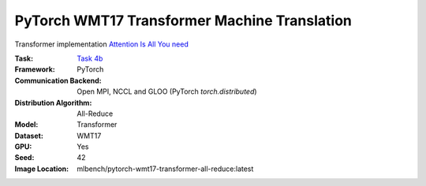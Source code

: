 PyTorch WMT17 Transformer Machine Translation
"""""""""""""""""""""""""""""""""""""""""""""

Transformer implementation `Attention Is All You need <https://arxiv.org/abs/1706.03762>`_

:Task: `Task 4b <https://mlbench.readthedocs.io/en/latest/benchmark-tasks.html#b-transformer-wmt17-en-de>`_
:Framework: PyTorch
:Communication Backend: Open MPI, NCCL and GLOO (PyTorch `torch.distributed`)
:Distribution Algorithm: All-Reduce
:Model: Transformer
:Dataset: WMT17
:GPU: Yes
:Seed: 42
:Image Location: mlbench/pytorch-wmt17-transformer-all-reduce:latest
